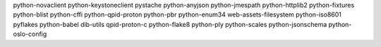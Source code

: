 python-novaclient
python-keystoneclient
pystache
python-anyjson
python-jmespath
python-httplib2
python-fixtures
python-blist
python-cffi
python-qpid-proton
python-pbr
python-enum34
web-assets-filesystem
python-iso8601
pyflakes
python-babel
dib-utils
qpid-proton-c
python-flake8
python-ply
python-scales
python-jsonschema
python-oslo-config

